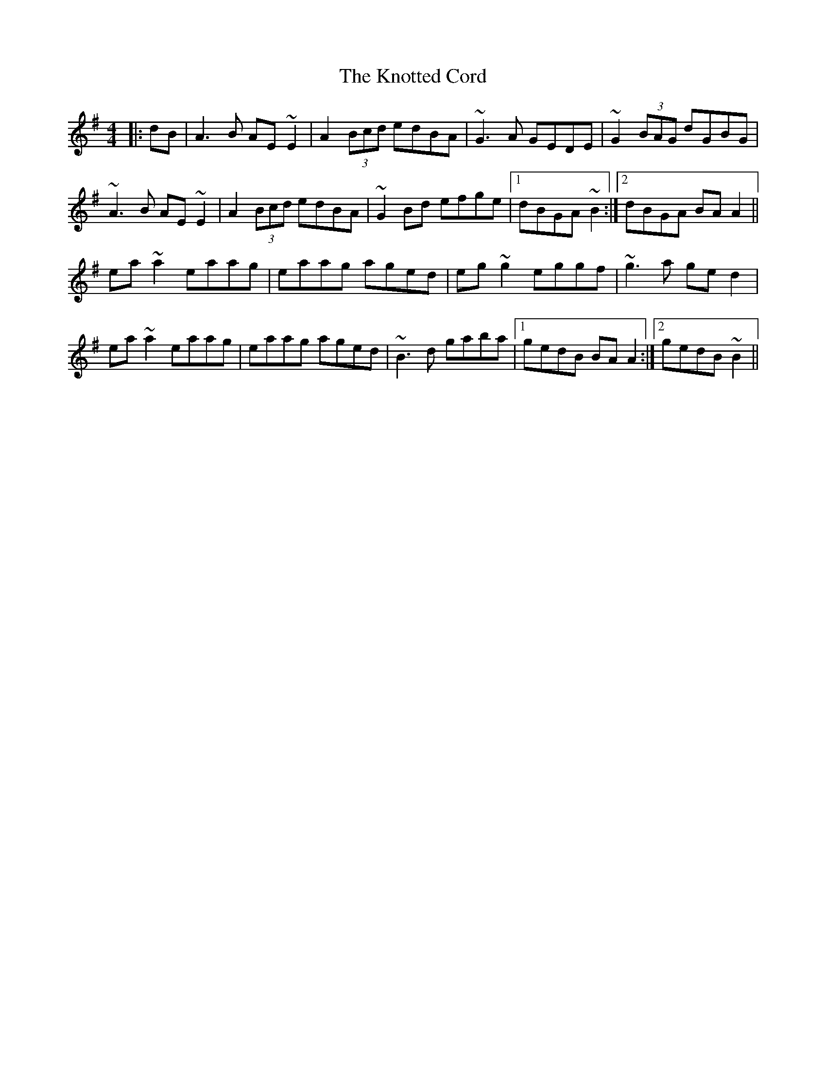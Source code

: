 X: 22098
T: Knotted Cord, The
R: reel
M: 4/4
K: Adorian
|:dB|A3B AE~E2|A2(3Bcd edBA|~G3A GEDE|~G2(3BAG dGBG|
~A3B AE~E2|A2(3Bcd edBA|~G2Bd efge|1 dBGA ~B2:|2 dBGA BAA2||
ea~a2 eaag|eaag aged|eg~g2 eggf|~g3a ged2|
ea~a2 eaag|eaag aged|~B3d gaba|1 gedB BAA2:|2 gedB ~B2||

